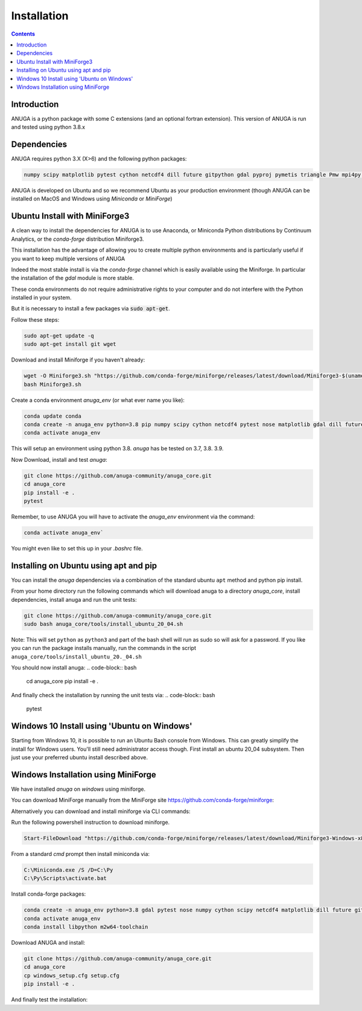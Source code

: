 Installation
============

.. contents::


Introduction
------------

ANUGA is a python package with some C extensions (and an optional fortran 
extension). This version of ANUGA is run and tested using python 3.8.x


Dependencies
------------

ANUGA requires python 3.X (X>6) and the following python packages:

.. code-block::

  numpy scipy matplotlib pytest cython netcdf4 dill future gitpython gdal pyproj pymetis triangle Pmw mpi4py pytz ipython  meshpy Pmw pymetis

ANUGA is developed on Ubuntu and so we recommend Ubuntu as your production environment
(though ANUGA can be installed on MacOS and Windows using `Miniconda` or `MiniForge`) 

Ubuntu Install with MiniForge3
------------------------------

A clean way to install the dependencies for ANUGA is to use Anaconda, 
or Miniconda Python distributions by Continuum Analytics, or the `conda-forge`
distribution Miniforge3. 

This installation has the advantage of allowing you to create multiple 
python environments and is particularly 
useful if you want to keep multiple versions of ANUGA

Indeed the most stable install is via the `conda-forge` channel
which is easily available using the Miniforge. In particular the installation of 
the `gdal` module is more stable. 

These conda environments do not require administrative rights 
to your computer and do not interfere with the Python installed in your system. 

But it is necessary to install a few packages via :code:`sudo apt-get`. 

Follow these steps:

.. code-block:: bash

    sudo apt-get update -q
    sudo apt-get install git wget
    
Download and install Miniforge if you haven't already:

.. code-block:: bash

    wget -O Miniforge3.sh "https://github.com/conda-forge/miniforge/releases/latest/download/Miniforge3-$(uname)-$(uname -m).sh"
    bash Miniforge3.sh
    
Create a conda environment `anuga_env` (or what ever name you like):

.. code-block:: bash

    conda update conda
    conda create -n anuga_env python=3.8 pip numpy scipy cython netcdf4 pytest nose matplotlib gdal dill future gitpython pytz mpi4py meshpy Pmw pymetis
    conda activate anuga_env

This will setup an environment using python 3.8. `anuga` has be tested on 3.7, 3.8. 3.9.    

Now Download, install and test `anuga`:

.. code-block:: bash

    git clone https://github.com/anuga-community/anuga_core.git
    cd anuga_core
    pip install -e .
    pytest

Remember, to use ANUGA you will have to activate the `anuga_env` environment 
via the command:

.. code-block:: bash
    
    conda activate anuga_env`

You might even like to set this up in your `.bashrc` file. 

Installing on Ubuntu using apt and pip
---------------------------------------

You can install the `anuga` dependencies via a  combination of the 
standard ubuntu ``apt`` method and python pip install.

From your home directory run the following commands which will download anuga 
to a directory `anuga_core`, install dependencies, install anuga and run the unit tests:

.. code-block:: bash

    git clone https://github.com/anuga-community/anuga_core.git
    sudo bash anuga_core/tools/install_ubuntu_20_04.sh

Note: This will set ``python``  as ``python3`` and part of the bash shell will run as 
sudo so will ask for a password. If you like you can run the package installs manually, 
run the commands in the script ``anuga_core/tools/install_ubuntu_20._04.sh``

You should now install anuga: 
.. code-block:: bash

  cd anuga_core
  pip install -e .

And finally check the installation by running the unit tests via:
.. code-block:: bash

  pytest
      

Windows 10 Install using 'Ubuntu on Windows'
--------------------------------------------

Starting from Windows 10, it is possible to run an Ubuntu Bash console from Windows. 
This can greatly simplify the install for Windows users. 
You'll still need administrator access though. First install an ubuntu 20_04 subsystem. 
Then just use your preferred ubuntu install described above. 



Windows Installation using MiniForge
------------------------------------

We have installed `anuga` on `windows` using miniforge.  

You can download MiniForge manually 
from the MiniForge site https://github.com/conda-forge/miniforge:

Alternatively you can download and install miniforge via CLI commands:

Run the following powershell instruction to download miniforge. 

.. code-block:: bash

    Start-FileDownload "https://github.com/conda-forge/miniforge/releases/latest/download/Miniforge3-Windows-x86_64.exe" C:\Miniforge.exe; echo "Finished downloading miniforge"
  
From a standard `cmd` prompt then install miniconda via:

.. code-block::  bash

    C:\Miniconda.exe /S /D=C:\Py
    C:\Py\Scripts\activate.bat
    
Install conda-forge packages:

.. code-block:: bash

    conda create -n anuga_env python=3.8 gdal pytest nose numpy cython scipy netcdf4 matplotlib dill future gitpython mpi4py meshpy Pmw pymetis
    conda activate anuga_env
    conda install libpython m2w64-toolchain
    
Download ANUGA and install:

.. code-block:: bash

    git clone https://github.com/anuga-community/anuga_core.git
    cd anuga_core
    cp windows_setup.cfg setup.cfg
    pip install -e .
    
And finally test the installation:

.. code-block:: bash

    
